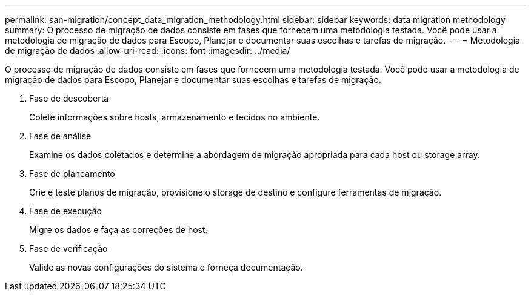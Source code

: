 ---
permalink: san-migration/concept_data_migration_methodology.html 
sidebar: sidebar 
keywords: data migration methodology 
summary: O processo de migração de dados consiste em fases que fornecem uma metodologia testada. Você pode usar a metodologia de migração de dados para Escopo, Planejar e documentar suas escolhas e tarefas de migração. 
---
= Metodologia de migração de dados
:allow-uri-read: 
:icons: font
:imagesdir: ../media/


[role="lead"]
O processo de migração de dados consiste em fases que fornecem uma metodologia testada. Você pode usar a metodologia de migração de dados para Escopo, Planejar e documentar suas escolhas e tarefas de migração.

. Fase de descoberta
+
Colete informações sobre hosts, armazenamento e tecidos no ambiente.

. Fase de análise
+
Examine os dados coletados e determine a abordagem de migração apropriada para cada host ou storage array.

. Fase de planeamento
+
Crie e teste planos de migração, provisione o storage de destino e configure ferramentas de migração.

. Fase de execução
+
Migre os dados e faça as correções de host.

. Fase de verificação
+
Valide as novas configurações do sistema e forneça documentação.


